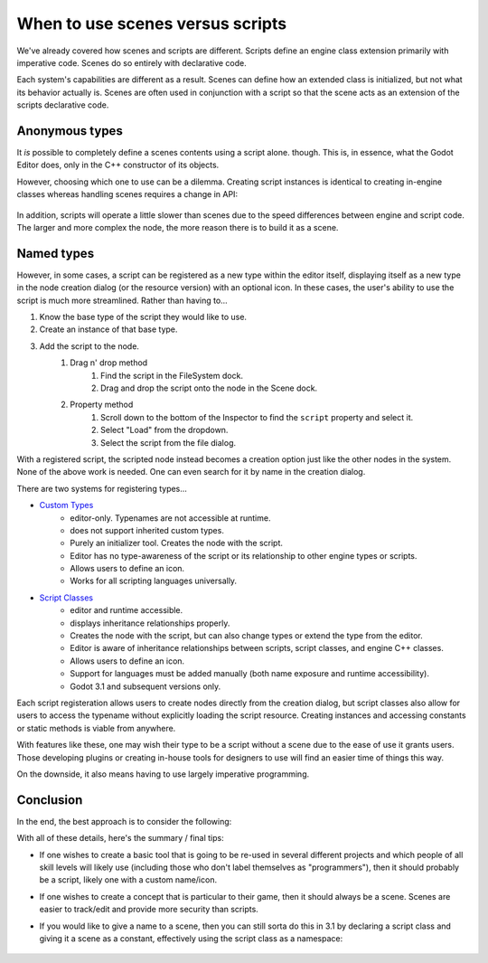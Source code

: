 .. _doc_scenes_versus_scripts:

When to use scenes versus scripts
=================================

We've already covered how scenes and scripts are different. Scripts
define an engine class extension primarily with imperative code. Scenes do so
entirely with declarative code.

Each system's capabilities are different as a result.
Scenes can define how an extended class is initialized, but not what its
behavior actually is. Scenes are often used in conjunction with a script so
that the scene acts as an extension of the scripts declarative code.

Anonymous types
---------------

It *is* possible to completely define a scenes contents using a script alone.
though. This is, in essence, what the Godot Editor does, only in the C++
constructor of its objects. 

However, choosing which one to use can be a dilemma. Creating script instances
is identical to creating in-engine classes whereas handling scenes requires
a change in API:

    .. tabs::
      .. code-tab:: gdscript GDScript

        const MyNode = preload("my_node.gd")
        const MyScene = preload("my_scene.tscn")
        var node = Node.new()
        var my_node = MyNode.new() # same method call
        var my_scene = MyScene.instance() # different method call
        var my_inherited_scene = MyScene.instance(PackedScene.GEN_EDIT_STATE_MAIN) # create scene inheriting from MyScene

      .. code-tab:: csharp

        using System;
        using Godot;

        public class Game : Node
        {
            public const Script MyNodeScr = ResourceLoader.load("MyNode.cs") as Script;
            public const PackedScene MySceneScn= ResourceLoader.load("MyScene.tscn") as PackedScene;
            public Node ANode;
            public Node MyNode;
            public Node MyScene;
            public Node MyInheritedScene;

            public Game()
            {
                ANode = new Node();
                MyNode = new MyNode(); // same syntax
                MyScene = MySceneScn.instance() as Node; // different syntax
                MyInheritedScene = MySceneScn.instance(PackedScene.GEN_EDIT_STATE_MAIN) as Node; // create scene inheriting from MyScene
            }
        }

In addition, scripts will operate a little slower than scenes due to the
speed differences between engine and script code. The larger and more complex
the node, the more reason there is to build it as a scene.

Named types
-----------

However, in some cases, a script can be registered as a new type within the
editor itself, displaying itself as a new type in the node creation dialog
(or the resource version) with an optional icon. In these cases, the user's
ability to use the script is much more streamlined. Rather than having to...

1. Know the base type of the script they would like to use.
2. Create an instance of that base type.
3. Add the script to the node.
    1. Drag n' drop method
        1. Find the script in the FileSystem dock.
        2. Drag and drop the script onto the node in the Scene dock.
    2. Property method
        1. Scroll down to the bottom of the Inspector to find the ``script`` property and select it.
        2. Select "Load" from the dropdown.
        3. Select the script from the file dialog.

With a registered script, the scripted node instead becomes a creation option
just like the other nodes in the system. None of the above work is needed. 
One can even search for it by name in the creation dialog. 

There are two systems for registering types...

- `Custom Types <https://docs.godotengine.org/en/latest/tutorials/plugins/editor/making_plugins.html?highlight=custom%20type#a-custom-node>`__
    - editor-only. Typenames are not accessible at runtime.
    - does not support inherited custom types.
    - Purely an initializer tool. Creates the node with the script.
    - Editor has no type-awareness of the script or its relationship
      to other engine types or scripts.
    - Allows users to define an icon.
    - Works for all scripting languages universally.
- `Script Classes <https://godot.readthedocs.io/en/latest/getting_started/step_by_step/scripting_continued.html#register-scripts-as-classes>`__
    - editor and runtime accessible.
    - displays inheritance relationships properly.
    - Creates the node with the script, but can also change types
      or extend the type from the editor.
    - Editor is aware of inheritance relationships between scripts,
      script classes, and engine C++ classes.
    - Allows users to define an icon.
    - Support for languages must be added manually (both name exposure and
      runtime accessibility).
    - Godot 3.1 and subsequent versions only.

Each script registeration allows users to create nodes directly from the
creation dialog, but script classes also allow for users to access the typename
without explicitly loading the script resource. Creating instances and
accessing constants or static methods is viable from anywhere.

With features like these, one may wish their type to be a script without a
scene due to the ease of use it grants users. Those developing plugins or
creating in-house tools for designers to use will find an easier time of things
this way.

On the downside, it also means having to use largely imperative programming.

Conclusion
----------

In the end, the best approach is to consider the following:

With all of these details, here's the summary / final tips:

- If one wishes to create a basic tool that is going to be re-used in several
  different projects and which people of all skill levels will likely use
  (including those who don't label themselves as "programmers"), then it
  should probably be a script, likely one with a custom name/icon.
- If one wishes to create a concept that is particular to their game, then it
  should always be a scene. Scenes are easier to track/edit and provide more
  security than scripts.
- If you would like to give a name to a scene, then you can still sorta do
  this in 3.1 by declaring a script class and giving it a scene as a constant,
  effectively using the script class as a namespace:

    .. tabs::
      .. code-tab:: gdscript GDScript

        # game.gd
        extends Reference
        class_name Game # extends Reference, so it won't show up in the node creation dialog
        const MyScene = preload("my_scene.tscn")

        # main.gd
        extends Node
        func _ready():
            add_child(Game.MyScene.instance())

